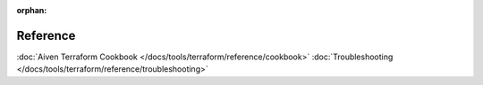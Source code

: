 :orphan:

Reference
=========

:doc:`Aiven Terraform Cookbook </docs/tools/terraform/reference/cookbook>`
:doc:`Troubleshooting </docs/tools/terraform/reference/troubleshooting>`